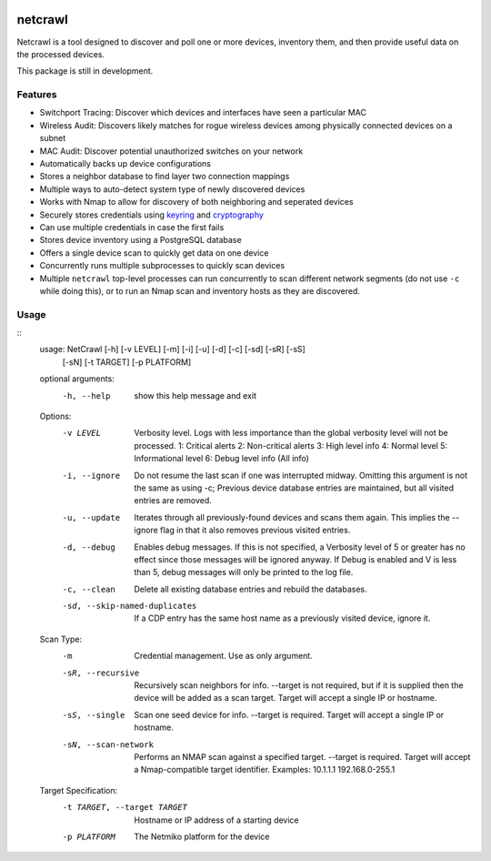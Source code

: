 |Build Status| |Coverage Status| |Documentation Status|

netcrawl
========

Netcrawl is a tool designed to discover and poll one or more devices,
inventory them, and then provide useful data on the processed devices.

This package is still in development.

Features
--------

-  Switchport Tracing: Discover which devices and interfaces have seen a
   particular MAC
-  Wireless Audit: Discovers likely matches for rogue wireless devices
   among physically connected devices on a subnet
-  MAC Audit: Discover potential unauthorized switches on your network
-  Automatically backs up device configurations
-  Stores a neighbor database to find layer two connection mappings
-  Multiple ways to auto-detect system type of newly discovered devices
-  Works with Nmap to allow for discovery of both neighboring and
   seperated devices
-  Securely stores credentials using `keyring`_ and `cryptography`_
-  Can use multiple credentials in case the first fails
-  Stores device inventory using a PostgreSQL database
-  Offers a single device scan to quickly get data on one device
-  Concurrently runs multiple subprocesses to quickly scan devices
-  Multiple ``netcrawl`` top-level processes can run concurrently to
   scan different network segments (do not use ``-c`` while doing this),
   or to run an Nmap scan and inventory hosts as they are discovered.

Usage
-----
::
	usage: NetCrawl [-h] [-v LEVEL] [-m] [-i] [-u] [-d] [-c] [-sd] [-sR] [-sS]
	                [-sN] [-t TARGET] [-p PLATFORM]
	
	optional arguments:
	  -h, --help            show this help message and exit
	
	Options:
	  -v LEVEL              Verbosity level. Logs with less importance than
	                            the global verbosity level will not be processed.
	                            1: Critical alerts
	                            2: Non-critical alerts
	                            3: High level info
	                            4: Normal level
	                            5: Informational level
	                            6: Debug level info (All info)
	  -i, --ignore          Do not resume the last scan if one was interrupted midway. Omitting
	                            this argument is not the same as using -c; Previous device database
	                            entries are maintained, but all visited entries are removed.
	  -u, --update          Iterates through all previously-found devices and scans them again.
	                            This implies the --ignore flag in that it also removes previous
	                            visited entries.
	  -d, --debug           Enables debug messages. If this is not specified, a Verbosity level
	                            of 5 or greater has no effect since those messages will be
	                            ignored anyway. If Debug is enabled and V is less than 5,
	                            debug messages will only be printed to the log file.
	  -c, --clean           Delete all existing database entries and rebuild the databases.
	  -sd, --skip-named-duplicates
	                        If a CDP entry has the same host name as a previously visited device, ignore it.
	
	Scan Type:
	  -m                    Credential management. Use as only argument.
	  -sR, --recursive      Recursively scan neighbors for info. --target is not required,
	                            but if it is supplied then the device will be added as a
	                            scan target. Target will accept a single IP or hostname.
	  -sS, --single         Scan one seed device for info. --target is required.
	                            Target will accept a single IP or hostname.
	  -sN, --scan-network   Performs an NMAP scan against a specified target.
	                            --target is required. Target will accept a
	                            Nmap-compatible target identifier. Examples:
	                            10.1.1.1
	                            192.168.0-255.1
	
	Target Specification:
	  -t TARGET, --target TARGET
	                        Hostname or IP address of a starting device
	  -p PLATFORM           The Netmiko platform for the device

.. _keyring: https://pypi.python.org/pypi/keyring
.. _cryptography: https://cryptography.io

.. |Build Status| image:: https://travis-ci.org/Wyko/netcrawl.svg?branch=development
   :target: https://travis-ci.org/Wyko/netcrawl
.. |Coverage Status| image:: https://coveralls.io/repos/github/Wyko/netcrawl/badge.svg?branch=development
   :target: https://coveralls.io/github/Wyko/netcrawl?branch=development
.. |Documentation Status| image:: https://readthedocs.org/projects/netcrawl/badge/?version=latest
   :target: http://netcrawl.readthedocs.io/en/latest/?badge=latest